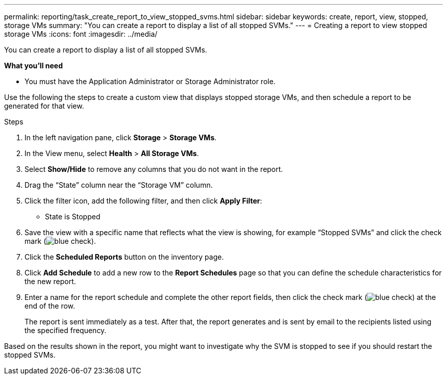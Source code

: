 ---
permalink: reporting/task_create_report_to_view_stopped_svms.html
sidebar: sidebar
keywords: create, report, view, stopped, storage VMs
summary: "You can create a report to display a list of all stopped SVMs."
---
= Creating a report to view stopped storage VMs
:icons: font
:imagesdir: ../media/

[.lead]
You can create a report to display a list of all stopped SVMs.

*What you'll need*

* You must have the Application Administrator or Storage Administrator role.

Use the following the steps to create a custom view that displays stopped storage VMs, and then schedule a report to be generated for that view.

.Steps

. In the left navigation pane, click *Storage* > *Storage VMs*.
. In the View menu, select *Health* > *All Storage VMs*.
. Select *Show/Hide* to remove any columns that you do not want in the report.
. Drag the "`State`" column near the "`Storage VM`" column.
. Click the filter icon, add the following filter, and then click *Apply Filter*:
 ** State is Stopped
. Save the view with a specific name that reflects what the view is showing, for example "`Stopped SVMs`" and click the check mark (image:../media/blue_check.gif[]).
. Click the *Scheduled Reports* button on the inventory page.
. Click *Add Schedule* to add a new row to the *Report Schedules* page so that you can define the schedule characteristics for the new report.
. Enter a name for the report schedule and complete the other report fields, then click the check mark (image:../media/blue_check.gif[]) at the end of the row.
+
The report is sent immediately as a test. After that, the report generates and is sent by email to the recipients listed using the specified frequency.

Based on the results shown in the report, you might want to investigate why the SVM is stopped to see if you should restart the stopped SVMs.
